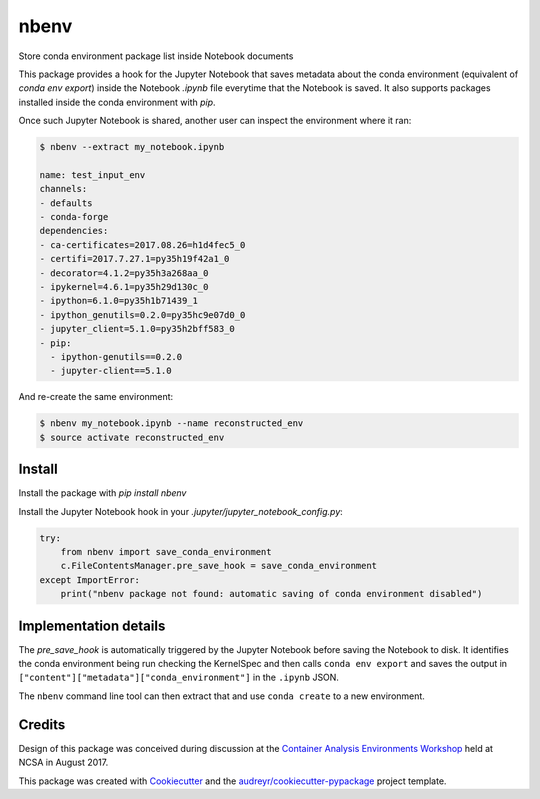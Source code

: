 =====
nbenv
=====


.. image:: https://img.shields.io/pypi/v/nbenv.svg
        :target: https://pypi.python.org/pypi/nbenv

.. image:: https://img.shields.io/travis/zonca/nbenv.svg
        :target: https://travis-ci.org/zonca/nbenv

.. image:: https://readthedocs.org/projects/nbenv/badge/?version=latest
        :target: https://nbenv.readthedocs.io/en/latest/?badge=latest
        :alt: Documentation Status

.. image:: https://pyup.io/repos/github/zonca/nbenv/shield.svg
     :target: https://pyup.io/repos/github/zonca/nbenv/
     :alt: Updates


Store conda environment package list inside Notebook documents

This package provides a hook for the Jupyter Notebook that saves metadata about the
conda environment (equivalent of `conda env export`) inside the Notebook `.ipynb` file
everytime that the Notebook is saved.
It also supports packages installed inside the conda environment with `pip`.

Once such Jupyter Notebook is shared, another user can inspect the environment where
it ran:

.. code-block:: bash

    $ nbenv --extract my_notebook.ipynb

    name: test_input_env
    channels:
    - defaults
    - conda-forge
    dependencies:
    - ca-certificates=2017.08.26=h1d4fec5_0
    - certifi=2017.7.27.1=py35h19f42a1_0
    - decorator=4.1.2=py35h3a268aa_0
    - ipykernel=4.6.1=py35h29d130c_0
    - ipython=6.1.0=py35h1b71439_1
    - ipython_genutils=0.2.0=py35hc9e07d0_0
    - jupyter_client=5.1.0=py35h2bff583_0
    - pip:
      - ipython-genutils==0.2.0
      - jupyter-client==5.1.0

And re-create the same environment:

.. code-block:: bash

    $ nbenv my_notebook.ipynb --name reconstructed_env
    $ source activate reconstructed_env

Install
--------

Install the package with `pip install nbenv`

Install the Jupyter Notebook hook in your `.jupyter/jupyter_notebook_config.py`:

.. code-block:: python

    try:
        from nbenv import save_conda_environment
        c.FileContentsManager.pre_save_hook = save_conda_environment
    except ImportError:
        print("nbenv package not found: automatic saving of conda environment disabled")

Implementation details
----------------------

The `pre_save_hook` is automatically triggered by the Jupyter Notebook before saving the Notebook
to disk.
It identifies the conda environment being run checking the KernelSpec and then calls ``conda env export``
and saves the output in ``["content"]["metadata"]["conda_environment"]`` in the ``.ipynb`` JSON.

The ``nbenv`` command line tool can then extract that and use ``conda create`` to a new environment.

Credits
---------

Design of this package was conceived during discussion at the `Container Analysis Environments Workshop`_
held at NCSA in August 2017.

.. _`Container Analysis Environments Workshop`: https://nationaldataservice.atlassian.net/wiki/spaces/NDSC/pages/37284774/Container+Analysis+Environments+Workshop

This package was created with Cookiecutter_ and the `audreyr/cookiecutter-pypackage`_ project template.

.. _Cookiecutter: https://github.com/audreyr/cookiecutter
.. _`audreyr/cookiecutter-pypackage`: https://github.com/audreyr/cookiecutter-pypackage

